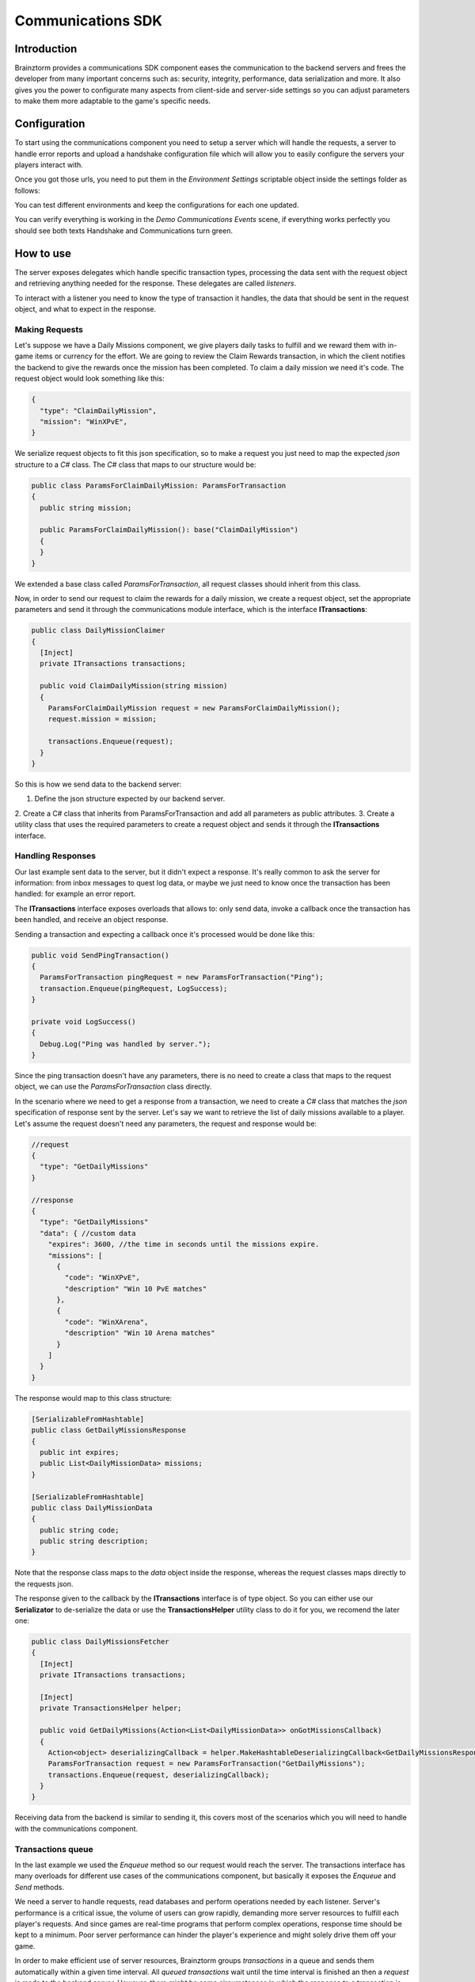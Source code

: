 *******************
Communications SDK
*******************

Introduction
===============
Brainztorm provides a communications SDK component eases the communication to the backend servers and frees the developer from many important concerns such as: security, integrity, performance, data serialization and more. It also gives you the power to configurate many aspects from client-side and server-side settings so you can adjust parameters to make them more adaptable to the game's specific needs.

Configuration
=============
To start using the communications component you need to setup a server which will
handle the requests, a server to handle error reports and upload a handshake configuration
file which will allow you to easily configure the servers your players interact with.

Once you got those urls, you need to put them in the *Environment Settings* scriptable
object inside the settings folder as follows:

.. image:: environment-settings.png

You can test different environments and keep the configurations for each one updated.

You can verify everything is working in the *Demo Communications Events* scene, if everything
works perfectly you should see both texts Handshake and Communications turn green.

How to use
==========
The server exposes delegates which handle specific transaction types, processing
the data sent with the request object and retrieving anything needed for the response.
These delegates are called *listeners*.

To interact with a listener you need to know the type of transaction it handles,
the data that should be sent in the request object, and what to expect in the response.

Making Requests
---------------
Let's suppose we have a Daily Missions component, we give players daily tasks to
fulfill and we reward them with in-game items or currency for the effort. We are going
to review the Claim Rewards transaction, in which the client notifies the backend to
give the rewards once the mission has been completed. To claim a daily mission we need it's
code. The request object would look something like this:

.. code-block:: javascript

  {
    "type": "ClaimDailyMission",
    "mission": "WinXPvE",
  }

We serialize request objects to fit this json specification, so to make a request you just
need to map the expected *json* structure to a *C#* class.
The *C#* class that maps to our structure would be:

.. code-block:: c#

  public class ParamsForClaimDailyMission: ParamsForTransaction
  {
    public string mission;

    public ParamsForClaimDailyMission(): base("ClaimDailyMission")
    {
    }
  }

We extended a base class called *ParamsForTransaction*, all request classes should
inherit from this class.

Now, in order to send our request to claim the rewards for a daily mission, we create
a request object, set the appropriate parameters and send it through the communications
module interface, which is the interface **ITransactions**:

.. code-block:: c#

  public class DailyMissionClaimer
  {
    [Inject]
    private ITransactions transactions;

    public void ClaimDailyMission(string mission)
    {
      ParamsForClaimDailyMission request = new ParamsForClaimDailyMission();
      request.mission = mission;

      transactions.Enqueue(request);
    }
  }

So this is how we send data to the backend server:

1. Define the json structure expected by our backend server.
2. Create a C# class that inherits from ParamsForTransaction and add all parameters
as public attributes.
3. Create a utility class that uses the required parameters to create a request
object and sends it through the **ITransactions** interface.

Handling Responses
------------------
Our last example sent data to the server, but it didn't expect a response. It's really common
to ask the server for information: from inbox messages to quest log data, or maybe we just need to
know once the transaction has been handled: for example an error report.

The **ITransactions** interface exposes overloads that allows to: only send data,
invoke a callback once the transaction has been handled, and receive an object response.

Sending a transaction and expecting a callback once it's processed would be done
like this:

.. code-block:: c#

  public void SendPingTransaction()
  {
    ParamsForTransaction pingRequest = new ParamsForTransaction("Ping");
    transaction.Enqueue(pingRequest, LogSuccess);
  }

  private void LogSuccess()
  {
    Debug.Log("Ping was handled by server.");
  }

Since the ping transaction doesn't have any parameters, there is no need to create
a class that maps to the request object, we can use the *ParamsForTransaction* class
directly.

In the scenario where we need to get a response from a transaction, we need to create
a *C#* class that matches the *json* specification of response sent by the server. Let's
say we want to retrieve the list of daily missions available to a player. Let's assume
the request doesn't need any parameters, the request and response would be:

.. code-block:: javascript

  //request
  {
    "type": "GetDailyMissions"
  }

  //response
  {
    "type": "GetDailyMissions"
    "data": { //custom data
      "expires": 3600, //the time in seconds until the missions expire.
      "missions": [
        {
          "code": "WinXPvE",
          "description" "Win 10 PvE matches"
        },
        {
          "code": "WinXArena",
          "description" "Win 10 Arena matches"
        }
      ]
    }
  }

The response would map to this class structure:

.. code-block:: c#

  [SerializableFromHashtable]
  public class GetDailyMissionsResponse
  {
    public int expires;
    public List<DailyMissionData> missions;
  }

  [SerializableFromHashtable]
  public class DailyMissionData
  {
    public string code;
    public string description;
  }

Note that the response class maps to the *data* object inside the response, whereas the
request classes maps directly to the requests json.

The response given to the callback by the **ITransactions** interface is of type object.
So you can either use our **Serializator** to de-serialize the data or use the **TransactionsHelper**
utility class to do it for you, we recomend the later one:

.. code-block:: c#

  public class DailyMissionsFetcher
  {
    [Inject]
    private ITransactions transactions;

    [Inject]
    private TransactionsHelper helper;

    public void GetDailyMissions(Action<List<DailyMissionData>> onGotMissionsCallback)
    {
      Action<object> deserializingCallback = helper.MakeHashtableDeserializingCallback<GetDailyMissionsResponse>(onGotMissionsCallback);
      ParamsForTransaction request = new ParamsForTransaction("GetDailyMissions");
      transactions.Enqueue(request, deserializingCallback);
    }
  }

Receiving data from the backend is similar to sending it, this covers most of the scenarios
which you will need to handle with the communications component.

Transactions queue
------------------
In the last example we used the *Enqueue* method so our request would reach the server.
The transactions interface has many overloads for different use cases of the communications component,
but basically it exposes the *Enqueue* and *Send* methods.

We need a server to handle requests, read databases and perform operations needed by each
listener. Server's performance is a critical issue, the volume of users can grow rapidly,
demanding more server resources to fulfill each player's requests. And since games are
real-time programs that perform complex operations, response time should be kept to a minimum.
Poor server performance can hinder the player's experience and might solely drive them off your game.

In order to make efficient use of server resources, Brainztorm groups *transactions* in a queue and
sends them automatically within a given time interval. All *queued transactions* wait until the
time interval is finished an then a *request* is made to the backend server. However, there might be
some circumstances in which the response to a transaction is needed urgently; these are the scenarios
in which **Send** should be used instead of **Enqueue**, all pending transactions are sent to be processed
inmediately. A common transaction request would look like this:

.. code-block:: javascript

  {
    "UUID": "4A268025-74C2-5E81-ADC0-150071D4E306",
    "start": false,
    "transactions": [{
        "pos": 0,
        "data": {
            "type": "DemoPing"
        },
        "elapsedTime": 0
    }, {
        "pos": 1,
        "data": {
            "frames": 376,
            "time": 7,
            "type": "SendQuality",
            "scene": "Demo Communication",
            "criticals": 3,
            "resolution": 1,
            "qualityLevel": 4
        },
        "elapsedTime": 0
    }]
  }

Each transaction has 2 additional parameters

pos
  The order in which the transactions were enqueued and will be handled.

elapsedTime
  The time they waited in the queue before it was sent.

And the response for this request would be this one:

.. code-block:: javascript

  {
    "code": "NoError",
    "data": [{
        "type": "DemoAutomaticResponse",
        "pos": -1,
        "data": {
            "time": 1461797482
        }
    }, {
        "type": "DemoPing",
        "pos": 0,
        "data": []
    }, {
        "type": "SendQuality",
        "pos": 1,
        "data": []
    }]
  }

A response object for each enqueued transaction and a *code* field, if this field
is set to *NoError*, states that the server processed the request successfully.

Automatic transactions
----------------------
In the previous response you might have noticed that there's an additional object
which doesn't correspond to any requested transaction.

.. code-block:: javascript

  {
      "type": "DemoAutomaticResponse",
      "pos": -1,
      "data": {
          "time": 1461797482
      }
  }

Automatic transactions provide a way in which the server can notify the client
in an event driven manner. For example the user could have reached the required
level to unlock an special dungeon, or a world boss event is happening, etc.

To subscribe a handler for an automatic transactions, you need to use the method
*RegisterAutomaticResponseHandler*:

.. code-block:: c#

  public class RegisterAutomaticResponseHandler
  {
    [Inject]
    private ITransactions transactions;

    [PostInject]
    private void RegisterHandler()
    {
      transactions.RegisterAutomaticResponseHandler("DemoAutomaticResponse", HandleResponse);
    }

    private void HandleResponse(object response)
    {
      Debug.Log("Automatic response handled: " + BrainztormJSON.JsonEncode(response));
    }
  }

Recurring enqueuer
------------------
In case you need to send an specific transaction with each requests, you need to
implement a recurring enqueuer. This enqueuer will enqueue your transaction automatically
right before the request is sent. For example, we might want to keep track of game's fps.

.. code-block:: javascript

  {
    "frames": 376,
    "type": "TrackFPS",
    "scene": "Demo Communication"
  }

You need to implement the **IRecurringEnqueuer** interface and register your implementation
to the **ITransactions** interface, the *GetParameters* method will be called with each
request.

.. code-block:: c#

  public class ParamsForTrackFPS: ParamsForTransaction
  {
    public int fps;
    public string scene;

    public ParamsForTrackFPS(): base("TrackFPS")
    {
    }
  }

  public class FPSTracker: IRecurringEnqueuer, IInitializable, ITickable
  {
    [Inject]
    private ITransactions transactions;

    private int frames;
    private float time;

    public void Initialize()
    {
      transactions.RegisterRecurringEnqueuer(this);
    }

    public void Tick()
    {
      frames++;
      time += Time.deltaTime;
    }

    public ParamsForTransaction CreateParams()
    {
      ParamsForTrackFPS parameters = new ParamsForTrackFPS();
      parameters.fps = frames / time;
      parameters.scene = SceneManager.GetActiveScene().name;

      Reset();
      return parameters;
    }

    private void Reset()
    {
      time = 0;
      frames = 0;
    }
  }

If you want to skip the transaction for some reason, returning *null* will skip
the recurring enqueuer once.

Session
=======
Before transactions start being handled, the client needs to stablish a session
with the server which will handle it's requests. This process happens in 2 stages,
the *handshake* and the *session start*.

Handshake
---------
Games that rely on a backend server can be complex to update and mantain. There can
be a lot of reasons in which you would need to change the server that clients use
urgently, maybe a new update or a faulty server.

The handshake stage fetches information about the servers which it should deal with,
configuring this urls before doing anything else. The handshake configuration is
fetched from a *json* file stored in the url configured in the *Environment Settings*
scriptable object. It looks like this:

.. code-block:: javascript

  {
    "android": {
        "isUnderMaintenance": false,
        "minVersion": "0.1.1",
        "maxVersion": "0.1.3",
        "appUrl": "market://details?id=com.example.android",
        "rateUrl": "market://details?id=com.example.android",
        "transactionServer": "http://dev1.brainztorm.com/v1/",
        "errorServer": "",
        "maxVersionServer": "http://dev2.brainztorm.com/v1/",
        "maxVersionErrorServer": "http://dev2.brainztorm.com/v1/"
    },
    "ios": {
        "isUnderMaintenance": false,
        "minVersion": "0.1.1",
        "maxVersion": "0.1.3",
        "appUrl": "https://itunes.apple.com/us/app/apple-store/id375380948?mt=8",
        "rateUrl": "https://itunes.apple.com/us/app/apple-store/id375380948?mt=8",
        "transactionServer": "http://dev0.brainztorm.com/v1/",
        "errorServer": "",
        "maxVersionServer": "http://dev1.brainztorm.com/v1/",
        "maxVersionErrorServer": "http://dev1.brainztorm.com/v1/"
    },
    "editor": {
        "isUnderMaintenance": false,
        "minVersion": "0.1.1",
        "maxVersion": "0.1.3",
        "appUrl": "http://unity.com",
        "rateUrl": "http://unity.com",
        "transactionServer": "",
        "errorServer": "",
        "maxVersionServer": "http://dev2.brainztorm.com/v1/",
        "maxVersionErrorServer": "http://dev2.brainztorm.com/v1/"
    }
  }

As you can see, there is an independent configuration object per platform each setting
changes the way the client behaves:

transactionServer
  Url of the server which will handle the transactions sent by the client. If it's
  left empty the one configured in the *environment settings* will be used.

errorServer
  Url of the server which will handle error reports sent by the client. If it's
  left empty the one configured in the *environment settings* will be used.

isUnderMaintenance
  Blocks all incoming connections if set to true and a popup
  is displayed to players.

minVersion
  Oldest required version to play the game, if the current version is older than
  the required one, player will be redirected to the *appUrl* to update the application.

maxVersion
  Highest version supported by the server, usually it's useful when you are testing an
  update and want to test with your staging servers. If the current version is higher,
  the client uses the *maxVersionServer* and *maxVersionErrorServer*.

appUrl
  Url of the appstore to update the client.

rateUrl
  Url to rate the application.

Once this file is downloaded and the configuration applyed, the client continues
to the next stage.

Session start
-------------
A session needs to be started with the transactions server which was determined
during the *handshake* stage. This is done with a special transaction called the
*starter*, this transaction contains device-specific data such as the unique identifier
that let's brainztorm know how to fetch user related data.

.. code-block:: javascript

  {
    "data":{
      "type":"TransactionStarter",
      "build":"0.1.3",
      "deviceData":{
        "UUID":"4A268025-74C2-5E81-ADC0-150071D4E306", //Unique device identifier
        "hardware":{
          "graphicsDeviceName":"Emulated GPU running OpenGL ES 2.0",
          "memorySize":8192,
          "resolution":{
            "width":1920,
            "height":1080
          },
          "graphicsMemorySize":1024
        },
        "osVersion":"Mac OS X 10.11.4",
        "deviceModel":"iMac11,2",
        "platform":"Editor"
      },
      "timezone":"-5:00",
      "networkIdData":[
        {
          "type":"GameCenter",
          "networkId":"1000",
          "nickname":"Lerpz"
        }
      ],
      "locale":"EN"
    }
  }

This transaction is sent in the first request, alongside with any other initialization
related transaction.

Events
------
If you want to enqueue your own initialization transactions or do something once the
session has been started and brainztorm was initialized, you need to subscribe to the
events provided in the **ICommunicationEvents** interface.

.. code-block:: c#

  using UnityEngine;
  using System.Collections;
  using Zenject;
  using Brainztorm.Communication;

  public class CommunicationEventsLogger : MonoBehaviour {
    [Inject]
    private ICommunicationEvents events;

    [PostInject]
    private void SubscribeToEvents()
    {
      events.OnHandshakeFinished += LogHandshakeEvent;
      events.OnStarterFinished += LogStarterEvent;
    }

    private void LogHandshakeEvent()
    {
      Debug.Log("Handshake finished");
      //Enqueue your initializationtransactions here.
    }

    private void LogStarterEvent()
    {
      Debug.Log("Starter finished");
      //Safely use all brainztorm features.
    }
  }

Handling errors
===============
If an error is detected by the backend, the status in the response will be different
to *NoError*, brainztorm handles all internal errors by default. But since you can
extend brainztorm you can send custom error codes and information for your client
to be handled. This behaviour is achieved by using the **ITransactionErrors** interface.

This interface is where to configure custom errror handlers, which should implement
the interface **IErrorHandler**.

.. code-block:: c#

  public class DummyErrorHandler : IErrorHandler, IInitializable
  {
    [Inject]
    private ITransactionErrors transactionErrors;

    public void Initialize()
    {
      transactionErrors.RegisterHandler("DummyError", this);
    }

    public void OnFailed(IErrorData error)
    {
      Debug.LogWarning("A DummyError ocurred during a transaction.");
    }
  }

If no error handler can be resolved for the error code, a default handler will
be triggered, by default this handler shows a popup indicating a problem ocurred.
The default handler can be set as follows:

.. code-block:: c#

  public class MyDefaultHandler: IInitializable, IErrorHandler
  {
      [Inject]
      private ITransactionErrors transactionErrors;

      public void Initialize()
      {
        transactionErrors.SetDefaultHandler(this);
      }

      public void OnFailed(IErrorData error)
      {
        Debug.LogWarning("Non-handled error ocurred during transaction");
      }
  }

However, sometimes you want transactions to be retried instead of triggering the
error handling behaviour. By default brainztorm retries connection related issues
a given ammount of times, if you want to add other errors to be retried you can do
so in the *Retry Settings* scriptable object, as well as configuring the timespan
between retries.

.. image:: retry-settings.png

And if you want to perform more complex operations while determining if a retry can be done
you need to implement the interface **ICanRetryErrorCodeHandler**. For example, this is
how we handle WwwErrors by default; we check if it contains an HTTP status code and
handle it appropriately.

.. code-block:: c#

  public class CanRetryWWWErrorCodeHandler : ICanRetryErrorCodeHandler, IInitializable
  {
    [Inject]
  	private ICustomRetryTransactionsHandler customHandlers;

  	public void Initialize()
  	{
  		customHandlers.SetCustomRetryHandler("WwwError", this);
  	}

    public bool CanRetry(IErrorData error, bool hasRetriableQueue)
    {
      int statusCode;
      bool hasStatusCode = TryGetStatusCode(error, out statusCode);
      return !hasStatusCode || statusCode >= 500;
    }

    private bool TryGetStatusCode(IErrorData error, out int statusCode)
    {
      statusCode = 0;
      if (!error.CustomAttributes.ContainsKey("status"))
        return false;
      else
      {
        statusCode = (int)error.CustomAttributes["status"];
        return true;
      }
    }
  }

Others
======

Transactions reset
------------------
If for some reason, you need to stop all transaction processing, you need to call
the **ITransactions** interface *Reset*.

.. code-block:: c#

  public class TransactionStopper: MonoBehaviour
  {
    [Inject]
    private ITransactions transactions;

    private void Update()
    {
      if(Input.GetKeyDown(KeyCode.Space))
      {
        //Stop all transactions
        transactions.Reset();
      }
    }
  }

Environment override
--------------------
You might need to change environment from a build in order to test against different
servers. To do so you can just put an *OverrideEnvironmentButton* prefab in any scene;
pressing this button will show a popup displaying all properly configured environments.
After an option is selected, the environment will be changed and the game will be restarted.

.. image:: override-environment.png
